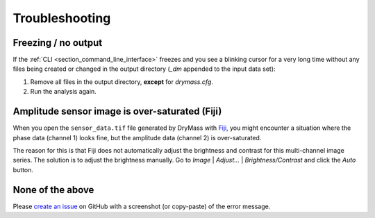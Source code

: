 .. _section_trouble:

===============
Troubleshooting
===============

Freezing / no output
~~~~~~~~~~~~~~~~~~~~
If the :ref:`CLI <section_command_line_interface>` freezes and you see a
blinking cursor for a very long time without any files being created
or changed in the output directory (*_dm* appended to the input data set):

1. Remove all files in the output directory, **except** for *drymass.cfg*.
2. Run the analysis again.


Amplitude sensor image is over-saturated (Fiji)
~~~~~~~~~~~~~~~~~~~~~~~~~~~~~~~~~~~~~~~~~~~~~~~
When you open the ``sensor_data.tif`` file generated by DryMass with
`Fiji <https://fiji.sc/>`_, you might encounter a situation where the
phase data (channel 1) looks fine, but the amplitude data (channel 2)
is over-saturated.

.. image:: scrots/gs_trouble_contrast_orig.png
    :target: _images/gs_trouble_contrast_orig.png
    :align: left
    :scale: 50%

.. image:: scrots/gs_trouble_contrast_adjust.png
    :target: _images/gs_trouble_contrast_adjust.png
    :align: left
    :scale: 50%

.. image:: scrots/gs_trouble_contrast_corr.png
    :target: _images/gs_trouble_contrast_corr.png
    :align: left
    :scale: 50%

The reason for this is that Fiji does not automatically
adjust the brightness and contrast for this multi-channel image series.
The solution is to adjust the brightness manually. Go to *Image* | *Adjust...* |
*Brightness/Contrast* and click the *Auto* button.


None of the above
~~~~~~~~~~~~~~~~~
Please `create an issue <https://github.com/RI-imaging/DryMass/issues>`_ on
GitHub with a screenshot (or copy-paste) of the error message.
